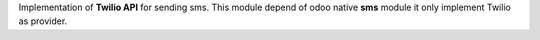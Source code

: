Implementation of **Twilio API** for sending sms.
This module depend of odoo native **sms** module it only implement Twilio as
provider.
